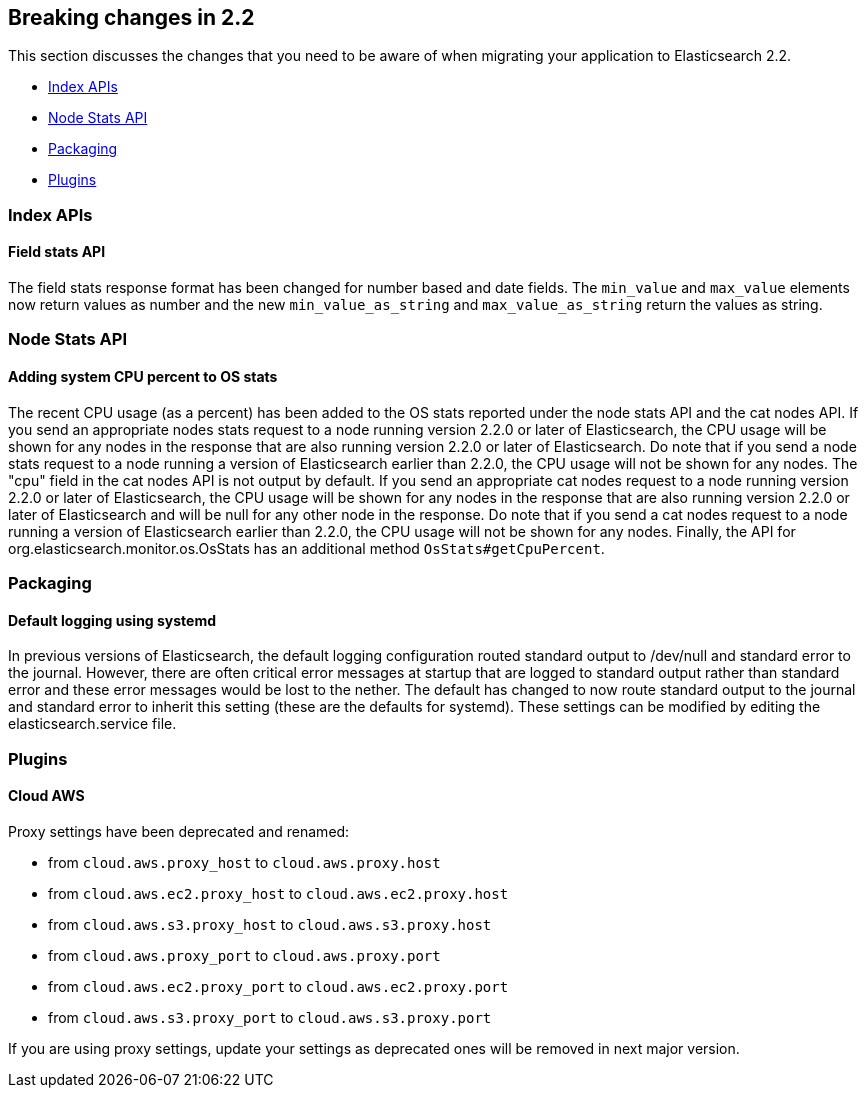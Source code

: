 [[breaking-changes-2.2]]
== Breaking changes in 2.2

This section discusses the changes that you need to be aware of when migrating
your application to Elasticsearch 2.2.

* <<breaking_22_index_apis>>
* <<breaking_22_node_stats_apis>>
* <<breaking_22_packaging>>
* <<breaking_22_plugins>>

[[breaking_22_index_apis]]
=== Index APIs

==== Field stats API

The field stats response format has been changed for number based and date fields. The `min_value` and
`max_value` elements now return values as number and the new `min_value_as_string` and `max_value_as_string`
return the values as string.

[[breaking_22_node_stats_apis]]
=== Node Stats API

==== Adding system CPU percent to OS stats

The recent CPU usage (as a percent) has been added to the OS stats reported under the node stats API and the cat nodes
API. If you send an appropriate nodes stats request to a node running version 2.2.0 or later of Elasticsearch, the CPU
usage will be shown for any nodes in the response that are also running version 2.2.0 or later of Elasticsearch. Do
note that if you send a node stats request to a node running a version of Elasticsearch earlier than 2.2.0, the CPU
usage will not be shown for any nodes. The "cpu" field in the cat nodes API is not output by default. If you send an
appropriate cat nodes request to a node running version 2.2.0 or later of Elasticsearch, the CPU usage will be shown
for any nodes in the response that are also running version 2.2.0 or later of Elasticsearch and will be null for any
other node in the response. Do note that if you send a cat nodes request to a node running a version of Elasticsearch
earlier than 2.2.0, the CPU usage will not be shown for any nodes. Finally, the API for
org.elasticsearch.monitor.os.OsStats has an additional method `OsStats#getCpuPercent`.

[[breaking_22_packaging]]
=== Packaging

==== Default logging using systemd

In previous versions of Elasticsearch, the default logging
configuration routed standard output to /dev/null and standard error to
the journal. However, there are often critical error messages at
startup that are logged to standard output rather than standard error
and these error messages would be lost to the nether. The default has
changed to now route standard output to the journal and standard error
to inherit this setting (these are the defaults for systemd). These
settings can be modified by editing the elasticsearch.service file.

[[breaking_22_plugins]]
=== Plugins

==== Cloud AWS

Proxy settings have been deprecated and renamed:

* from `cloud.aws.proxy_host` to `cloud.aws.proxy.host`
* from `cloud.aws.ec2.proxy_host` to `cloud.aws.ec2.proxy.host`
* from `cloud.aws.s3.proxy_host` to `cloud.aws.s3.proxy.host`
* from `cloud.aws.proxy_port` to `cloud.aws.proxy.port`
* from `cloud.aws.ec2.proxy_port` to `cloud.aws.ec2.proxy.port`
* from `cloud.aws.s3.proxy_port` to `cloud.aws.s3.proxy.port`

If you are using proxy settings, update your settings as deprecated ones will be removed in next major version.
